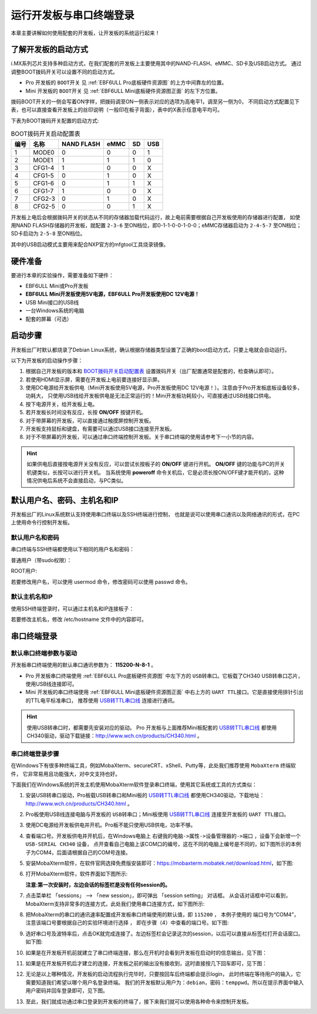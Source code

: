 .. vim: syntax=rst

运行开发板与串口终端登录
------------------------------------------

本章主要讲解如何使用配套的开发板，让开发板的系统运行起来！

了解开发板的启动方式
~~~~~~~~~~~~~~~~~~~~~~~~~~~~~~~~~~~~~~~~~~~~~~~~~~~~~~~~~~~~

i.MX系列芯片支持多种启动方式，在我们配套的开发板上主要使用其中的NAND-FLASH、eMMC、SD卡及USB启动方式。
通过调整BOOT拨码开关可以设置不同的启动方式。

- Pro 开发板的 ``BOOT开关`` 见 :ref:`EBF6ULL Pro底板硬件资源图` 的上方中间靠左的位置。
- Mini 开发板的 ``BOOT开关`` 见 :ref:`EBF6ULL Mini底板硬件资源图正面` 的左下方位置。

拨码BOOT开关的一侧会写着ON字样，把拨码调至ON一侧表示对应的选项为高电平1，调至另一侧为0，
不同启动方式配置见下表，也可以直接查看开发板上的丝印说明（一般印在板子背面），表中的X表示任意电平均可。

下表为BOOT拨码开关配置的启动方式:


.. table:: BOOT拨码开关启动配置表
   :name: BOOT拨码开关启动配置表

   ==== ====== ========== ==== == ===
   编号 名称   NAND FLASH eMMC SD USB
   ==== ====== ========== ==== == ===
   1    MODE0  0          0    0  1
   2    MODE1  1          1    1  0
   3    CFG1-4 1          0    0  X
   4    CFG1-5 0          1    0  X
   5    CFG1-6 0          1    1  X
   6    CFG1-7 1          0    0  X
   7    CFG2-3 0          1    0  X
   8    CFG2-5 0          0    1  X
   ==== ====== ========== ==== == ===

开发板上电后会根据拨码开关的状态从不同的存储器加载代码运行，故上电前需要根据自己开发板使用的存储器进行配置，
如使用NAND FLASH存储器的开发板，就配置 ``2-3-6`` 至ON档位，即0-1-1-0-0-1-0-0；eMMC存储器启动为 ``2-4-5-7`` 至ON档位；
SD卡启动为 ``2-5-8`` 至ON档位。

其中的USB启动模式主要用来配合NXP官方的mfgtool工具烧录镜像。

硬件准备
~~~~~~~~~~~~~~~~~~~~~~~~

要进行本章的实验操作，需要准备如下硬件：

-  EBF6ULL Mini或Pro开发板

-  **EBF6ULL Mini开发板使用5V电源，EBF6ULL Pro开发板使用DC 12V电源！**

-  USB Mini接口的USB线

-  一台Windows系统的电脑

-  配套的屏幕（可选）

启动步骤
~~~~~~~~~~~~~~~~~~~~~~~~

开发板出厂时默认都烧录了Debian Linux系统，确认根据存储器类型设置了正确的boot启动方式，只要上电就会自动运行。

以下为开发板的启动操作步骤：

1. 根据自己开发板的版本和 BOOT拨码开关启动配置表_ 设置拨码开关（出厂配置通常是配套的，检查确认即可）。

#. 若使用HDMI显示屏，需要在开发板上电前要连接好显示屏。

#. 使用DC电源给开发板供电（Mini开发板使用5V电源，Pro开发板使用DC 12V电源！）。注意由于Pro开发板底板设备较多，功耗大，
   只使用USB线给开发板供电是无法正常运行的！Mini开发板功耗较小，可直接通过USB线接口供电。

#. 按下电源开关，给开发板上电。

#. 若开发板长时间没有反应，长按 **ON/OFF** 按键开机。

#. 对于带屏幕的开发板，可以直接通过触摸屏控制开发板。

#. 开发板支持鼠标和键盘，有需要可以通过USB接口连接至开发板。

#. 对于不带屏幕的开发板，可以通过串口终端控制开发板。关于串口终端的使用请参考下一小节的内容。


.. hint:: 如果供电后直接按电源开关没有反应，可以尝试长按板子的 **ON/OFF** 键进行开机。
   **ON/OFF** 键的功能与PC的开关机键类似，长按可以进行开关机。
   当系统使用 **poweroff** 命令关机后，它是必须长按ON/OFF键才能开机的，这种情况供电后系统不会直接启动，与PC类似。

默认用户名、密码、主机名和IP
~~~~~~~~~~~~~~~~~~~~~~~~~~~~~~~~~~~~~~~~~~~~
开发板出厂的Linux系统默认支持使用串口终端以及SSH终端进行控制，
也就是说可以使用串口通讯以及网络通讯的形式，在PC上使用命令行控制开发板。

默认用户名和密码
^^^^^^^^^^^^^^^^

串口终端与SSH终端都使用以下相同的用户名和密码：

普通用户（带sudo权限）：

.. code-block:: sh
   :linenos:

   账户: debian
   密码: temppwd

ROOT用户:

.. code-block:: sh
   :linenos:

   账户: root
   密码: root

若要修改用户名，可以使用 usermod 命令，修改密码可以使用 passwd 命令。

默认主机名和IP
^^^^^^^^^^^^^^^^

使用SSH终端登录时，可以通过主机名和IP连接板子：

.. code-block:: sh
   :linenos:

   主机名: npi 
   IP不固定，默认由路由动态分配，可先通过串口终端连接，使用 ifconfig 命令查看具体IP。

若要修改主机名，修改 /etc/hostname 文件中的内容即可。


串口终端登录
~~~~~~~~~~~~~~~~~~~~~~~~~~~~~~~~~~~~~~~~~~~~

默认串口终端参数与驱动
^^^^^^^^^^^^^^^^^^^^^^^^^^

开发板串口终端使用的默认串口通讯参数为： **115200-N-8-1** 。

- Pro 开发板串口终端使用 :ref:`EBF6ULL Pro底板硬件资源图` 中左下方的 ``USB转串口``。它板载了CH340 USB转串口芯片，使用USB线连接即可。
- Mini 开发板的串口终端使用 :ref:`EBF6ULL Mini底板硬件资源图正面` 中右上方的 ``UART TTL接口``。它是直接使用排针引出的TTL电平标准串口，
  推荐使用 `USB转TTL串口线`_ 连接进行通讯。

.. hint:: 使用USB转串口时，都需要先安装对应的驱动。
   Pro 开发板与上面推荐Mini板配套的 `USB转TTL串口线`_ 都使用CH340驱动，驱动下载链接：http://www.wch.cn/products/CH340.html 。


.. _USB转TTL串口线: https://detail.tmall.com/item.htm?spm=a1z10.5-b.w4011-22026361158.32.4b7c7e18f4CE7E&id=600554874281&rn=c55898db719eb30c307b1d2cc23d79b8&abbucket=18


串口终端登录步骤
^^^^^^^^^^^^^^^^^^^^^^^^^^


在Windows下有很多种终端工具，例如MobaXterm、secureCRT、xShell、Putty等，此处我们推荐使用 ``MobaXterm`` 终端软件，
它非常易用且功能强大，对中文支持也好。

下面我们在Windows系统的开发主机使用MobaXterm软件登录串口终端，使用其它系统或工具的方式类似：

1. 安装USB转串口驱动，Pro板载USB转串口和Mini板的 `USB转TTL串口线`_ 都使用CH340驱动，下载地址：http://www.wch.cn/products/CH340.html 。

#. Pro板使用USB线连接电脑与开发板的 ``USB转串口``；Mini板使用 `USB转TTL串口线`_ 连接至开发板的 ``UART TTL接口``。

#. 使用DC电源给开发板供电并开机。Pro板不能只使用USB供电，功率不够。

#. 查看端口号。开发板供电并开机后，在Windows电脑上 ``右键我的电脑->属性->设备管理器的->端口`` ，设备下会新增一个 ``USB-SERIAL CH340`` 设备，
   点开查看自己电脑上该COM口的编号，这在不同的电脑上编号是不同的，如下图所示的本例子为COM4，后面请根据自己的COM号连接。

   .. image:: media/boards003.png
      :align: center


#. 安装MobaXterm软件，在软件官网选择免费版安装即可：https://mobaxterm.mobatek.net/download.html，如下图:

   .. image:: media/boards015.png
      :align: center


#. 打开MobaXterm软件，软件界面如下图所示:

   .. image:: media/boards011.png
      :align: center


   **注意:第一次安装时，左边会话的标签栏是没有任何session的。**

#. 点击菜单栏 「sessions」 --> 「new session」，即可弹出 「session setting」 对话框。
   从会话对话框中可以看到，MobaXterm支持非常多的连接方式，此处我们使用串口连接方式，如下图所示:

   .. image:: media/boards012.png
      :align: center

#. 把MobaXterm的串口的通讯速率配置成开发板串口终端使用的默认值，即 ``115200`` ，
   本例子使用的 端口号为“COM4”， ``注意该端口号要根据自己的实验环境进行选择`` ，
   即在步骤（4）中查看的端口号。如下图:

   .. image:: media/boards013.png
      :align: center

#. 选好串口号及波特率后，点击OK就完成连接了。左边标签栏会记录这次的session，以后可以直接从标签栏打开会话窗口。如下图:

   .. image:: media/boards014.png
      :align: center



#. 如果是在开发板开机前就建立了串口终端连接，那么在开机时会看到开发板在启动时的信息输出，见下图：

   .. image:: media/boards005.png
      :align: center


#. 如果是在开发板开机后才建立的连接，开发板之前的输出没有接收到，这时直接按几下回车即可，见下图：

   .. image:: media/boards006.png
      :align: center

#. 无论是以上哪种情况，开发板的启动流程执行完毕时，只要按回车后终端都会提示login，
   此时终端在等待用户的输入，它需要知道我们希望以哪个用户名登录终端。
   我们的开发板默认用户为：``debian``，密码：``temppwd``。所以在提示界面中输入用户密码并回车登录即可，见下图。

   .. image:: media/boards007.png
      :align: center


#. 至此，我们就成功通过串口登录到开发板的终端了，接下来我们就可以使用各种命令来控制开发板。
